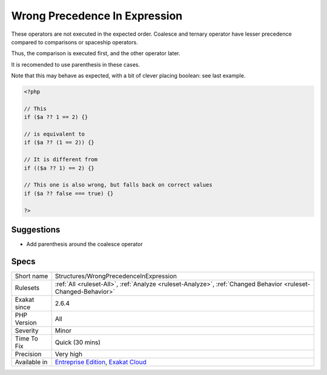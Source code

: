 .. _structures-wrongprecedenceinexpression:

.. _wrong-precedence-in-expression:

Wrong Precedence In Expression
++++++++++++++++++++++++++++++

.. meta::
	:description:
		Wrong Precedence In Expression: These operators are not executed in the expected order.
	:twitter:card: summary_large_image
	:twitter:site: @exakat
	:twitter:title: Wrong Precedence In Expression
	:twitter:description: Wrong Precedence In Expression: These operators are not executed in the expected order
	:twitter:creator: @exakat
	:twitter:image:src: https://www.exakat.io/wp-content/uploads/2020/06/logo-exakat.png
	:og:image: https://www.exakat.io/wp-content/uploads/2020/06/logo-exakat.png
	:og:title: Wrong Precedence In Expression
	:og:type: article
	:og:description: These operators are not executed in the expected order
	:og:url: https://php-tips.readthedocs.io/en/latest/tips/Structures/WrongPrecedenceInExpression.html
	:og:locale: en
These operators are not executed in the expected order. Coalesce and ternary operator have lesser precedence compared to comparisons or spaceship operators. 

Thus, the comparison is executed first, and the other operator later. 

It is recomended to use parenthesis in these cases.

Note that this may behave as expected, with a bit of clever placing boolean: see last example.

.. code-block:: php
   
   <?php
   
   // This 
   if ($a ?? 1 == 2) {} 
   
   // is equivalent to 
   if ($a ?? (1 == 2)) {} 
   
   // It is different from
   if (($a ?? 1) == 2) {} 
   
   // This one is also wrong, but falls back on correct values
   if ($a ?? false === true) {} 
   
   ?>

Suggestions
___________

* Add parenthesis around the coalesce operator




Specs
_____

+--------------+-------------------------------------------------------------------------------------------------------------------------+
| Short name   | Structures/WrongPrecedenceInExpression                                                                                  |
+--------------+-------------------------------------------------------------------------------------------------------------------------+
| Rulesets     | :ref:`All <ruleset-All>`, :ref:`Analyze <ruleset-Analyze>`, :ref:`Changed Behavior <ruleset-Changed-Behavior>`          |
+--------------+-------------------------------------------------------------------------------------------------------------------------+
| Exakat since | 2.6.4                                                                                                                   |
+--------------+-------------------------------------------------------------------------------------------------------------------------+
| PHP Version  | All                                                                                                                     |
+--------------+-------------------------------------------------------------------------------------------------------------------------+
| Severity     | Minor                                                                                                                   |
+--------------+-------------------------------------------------------------------------------------------------------------------------+
| Time To Fix  | Quick (30 mins)                                                                                                         |
+--------------+-------------------------------------------------------------------------------------------------------------------------+
| Precision    | Very high                                                                                                               |
+--------------+-------------------------------------------------------------------------------------------------------------------------+
| Available in | `Entreprise Edition <https://www.exakat.io/entreprise-edition>`_, `Exakat Cloud <https://www.exakat.io/exakat-cloud/>`_ |
+--------------+-------------------------------------------------------------------------------------------------------------------------+


